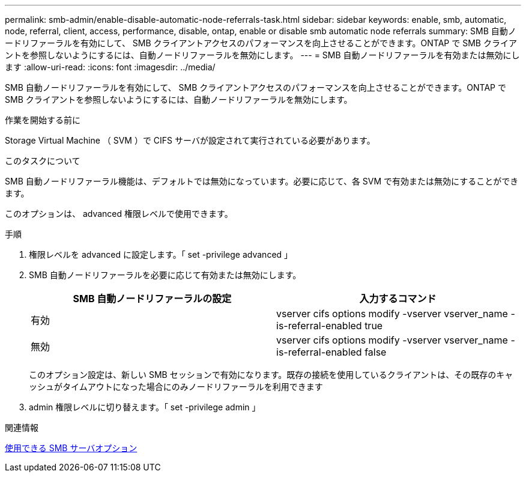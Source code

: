 ---
permalink: smb-admin/enable-disable-automatic-node-referrals-task.html 
sidebar: sidebar 
keywords: enable, smb, automatic, node, referral, client, access, performance, disable, ontap, enable or disable smb automatic node referrals 
summary: SMB 自動ノードリファーラルを有効にして、 SMB クライアントアクセスのパフォーマンスを向上させることができます。ONTAP で SMB クライアントを参照しないようにするには、自動ノードリファーラルを無効にします。 
---
= SMB 自動ノードリファーラルを有効または無効にします
:allow-uri-read: 
:icons: font
:imagesdir: ../media/


[role="lead"]
SMB 自動ノードリファーラルを有効にして、 SMB クライアントアクセスのパフォーマンスを向上させることができます。ONTAP で SMB クライアントを参照しないようにするには、自動ノードリファーラルを無効にします。

.作業を開始する前に
Storage Virtual Machine （ SVM ）で CIFS サーバが設定されて実行されている必要があります。

.このタスクについて
SMB 自動ノードリファーラル機能は、デフォルトでは無効になっています。必要に応じて、各 SVM で有効または無効にすることができます。

このオプションは、 advanced 権限レベルで使用できます。

.手順
. 権限レベルを advanced に設定します。「 set -privilege advanced 」
. SMB 自動ノードリファーラルを必要に応じて有効または無効にします。
+
|===
| SMB 自動ノードリファーラルの設定 | 入力するコマンド 


 a| 
有効
 a| 
vserver cifs options modify -vserver vserver_name -is-referral-enabled true



 a| 
無効
 a| 
vserver cifs options modify -vserver vserver_name -is-referral-enabled false

|===
+
このオプション設定は、新しい SMB セッションで有効になります。既存の接続を使用しているクライアントは、その既存のキャッシュがタイムアウトになった場合にのみノードリファーラルを利用できます

. admin 権限レベルに切り替えます。「 set -privilege admin 」


.関連情報
xref:server-options-reference.adoc[使用できる SMB サーバオプション]
